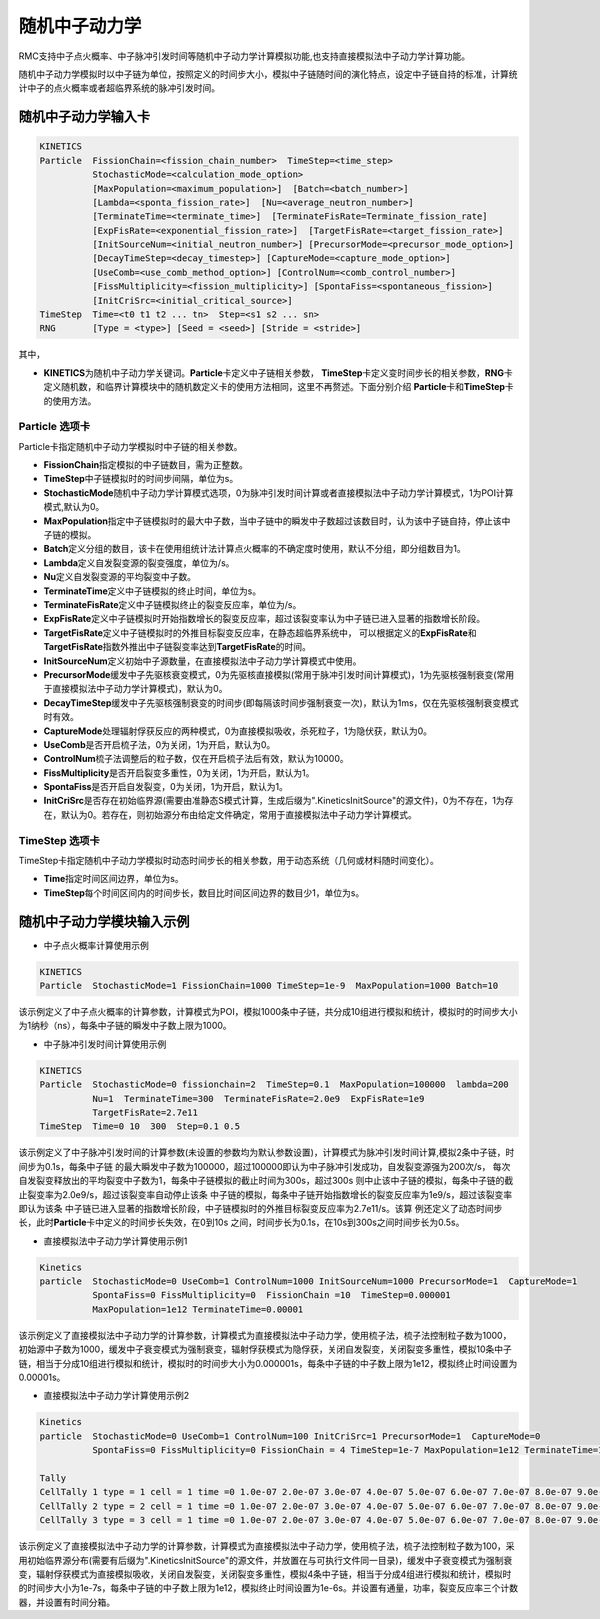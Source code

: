 随机中子动力学
=====================

RMC支持中子点火概率、中子脉冲引发时间等随机中子动力学计算模拟功能,也支持直接模拟法中子动力学计算功能。

随机中子动力学模拟时以中子链为单位，按照定义的时间步大小，模拟中子链随时间的演化特点，设定中子链自持的标准，计算统计中子的点火概率或者超临界系统的脉冲引发时间。

随机中子动力学输入卡
-------------------------

.. code-block:: none

     KINETICS
     Particle  FissionChain=<fission_chain_number>  TimeStep=<time_step>
               StochasticMode=<calculation_mode_option>
               [MaxPopulation=<maximum_population>]  [Batch=<batch_number>]
               [Lambda=<sponta_fission_rate>]  [Nu=<average_neutron_number>] 
               [TerminateTime=<terminate_time>]  [TerminateFisRate=Terminate_fission_rate]
               [ExpFisRate=<exponential_fission_rate>]  [TargetFisRate=<target_fission_rate>]
               [InitSourceNum=<initial_neutron_number>] [PrecursorMode=<precursor_mode_option>]
               [DecayTimeStep=<decay_timestep>] [CaptureMode=<capture_mode_option>]
               [UseComb=<use_comb_method_option>] [ControlNum=<comb_control_number>]
               [FissMultiplicity=<fission_multiplicity>] [SpontaFiss=<spontaneous_fission>]
               [InitCriSrc=<initial_critical_source>]
     TimeStep  Time=<t0 t1 t2 ... tn>  Step=<s1 s2 ... sn>
     RNG       [Type = <type>] [Seed = <seed>] [Stride = <stride>]


其中，

-  **KINETICS**\ 为随机中子动力学关键词。\ **Particle**\ 卡定义中子链相关参数，
   \ **TimeStep**\ 卡定义变时间步长的相关参数，\ **RNG**\ 卡定义随机数，和临界计算模块中的随机数定义卡的使用方法相同，这里不再赘述。下面分别介绍
   \ **Particle**\ 卡和\ **TimeStep**\ 卡的使用方法。

Particle 选项卡
~~~~~~~~~~~~~~~~~~~~~~

Particle卡指定随机中子动力学模拟时中子链的相关参数。

-  **FissionChain**\ 指定模拟的中子链数目，需为正整数。
-  **TimeStep**\ 中子链模拟时的时间步间隔，单位为s。
-  **StochasticMode**\ 随机中子动力学计算模式选项，0为脉冲引发时间计算或者直接模拟法中子动力学计算模式，1为POI计算模式,默认为0。
-  **MaxPopulation**\ 指定中子链模拟时的最大中子数，当中子链中的瞬发中子数超过该数目时，认为该中子链自持，停止该中子链的模拟。
-  **Batch**\ 定义分组的数目，该卡在使用组统计法计算点火概率的不确定度时使用，默认不分组，即分组数目为1。
-  **Lambda**\ 定义自发裂变源的裂变强度，单位为/s。
-  **Nu**\ 定义自发裂变源的平均裂变中子数。
-  **TerminateTime**\ 定义中子链模拟的终止时间，单位为s。
-  **TerminateFisRate**\ 定义中子链模拟终止的裂变反应率，单位为/s。
-  **ExpFisRate**\ 定义中子链模拟时开始指数增长的裂变反应率，超过该裂变率认为中子链已进入显著的指数增长阶段。
-  **TargetFisRate**\ 定义中子链模拟时的外推目标裂变反应率，在静态超临界系统中，
   可以根据定义的\ **ExpFisRate**\和\ **TargetFisRate**\指数外推出中子链裂变率达到\ **TargetFisRate**\的时间。
-  **InitSourceNum**\ 定义初始中子源数量，在直接模拟法中子动力学计算模式中使用。
-  **PrecursorMode**\ 缓发中子先驱核衰变模式，0为先驱核直接模拟(常用于脉冲引发时间计算模式)，1为先驱核强制衰变(常用于直接模拟法中子动力学计算模式)，默认为0。
-  **DecayTimeStep**\ 缓发中子先驱核强制衰变的时间步(即每隔该时间步强制衰变一次)，默认为1ms，仅在先驱核强制衰变模式时有效。
-  **CaptureMode**\ 处理辐射俘获反应的两种模式，0为直接模拟吸收，杀死粒子，1为隐伏获，默认为0。
-  **UseComb**\ 是否开启梳子法，0为关闭，1为开启，默认为0。
-  **ControlNum**\ 梳子法调整后的粒子数，仅在开启梳子法后有效，默认为10000。
-  **FissMultiplicity**\ 是否开启裂变多重性，0为关闭，1为开启，默认为1。
-  **SpontaFiss**\ 是否开启自发裂变，0为关闭，1为开启，默认为1。
-  **InitCriSrc**\ 是否存在初始临界源(需要由准静态S模式计算，生成后缀为".KineticsInitSource"的源文件)，0为不存在，1为存在，默认为0。若存在，则初始源分布由给定文件确定，常用于直接模拟法中子动力学计算模式。


TimeStep 选项卡
~~~~~~~~~~~~~~~~~~~~~~

TimeStep卡指定随机中子动力学模拟时动态时间步长的相关参数，用于动态系统（几何或材料随时间变化）。

-  **Time**\ 指定时间区间边界，单位为s。
-  **TimeStep**\ 每个时间区间内的时间步长，数目比时间区间边界的数目少1，单位为s。


随机中子动力学模块输入示例
-------------------------------

-  中子点火概率计算使用示例

.. code-block:: c

    KINETICS
    Particle  StochasticMode=1 FissionChain=1000 TimeStep=1e-9  MaxPopulation=1000 Batch=10


该示例定义了中子点火概率的计算参数，计算模式为POI，模拟1000条中子链，共分成10组进行模拟和统计，模拟时的时间步大小为1纳秒（ns），每条中子链的瞬发中子数上限为1000。


-  中子脉冲引发时间计算使用示例

.. code-block:: c

    KINETICS
    Particle  StochasticMode=0 fissionchain=2  TimeStep=0.1  MaxPopulation=100000  lambda=200  
              Nu=1  TerminateTime=300  TerminateFisRate=2.0e9  ExpFisRate=1e9
              TargetFisRate=2.7e11
    TimeStep  Time=0 10  300  Step=0.1 0.5


该示例定义了中子脉冲引发时间的计算参数(未设置的参数均为默认参数设置)，计算模式为脉冲引发时间计算,模拟2条中子链，时间步为0.1s，每条中子链
的最大瞬发中子数为100000，超过100000即认为中子脉冲引发成功，自发裂变源强为200次/s，
每次自发裂变释放出的平均裂变中子数为1，每条中子链模拟的截止时间为300s，超过300s
则中止该中子链的模拟，每条中子链的截止裂变率为2.0e9/s，超过该裂变率自动停止该条
中子链的模拟，每条中子链开始指数增长的裂变反应率为1e9/s，超过该裂变率即认为该条
中子链已进入显著的指数增长阶段，中子链模拟时的外推目标裂变反应率为2.7e11/s。该算
例还定义了动态时间步长，此时\ **Particle**\卡中定义的时间步长失效，在0到10s
之间，时间步长为0.1s，在10s到300s之间时间步长为0.5s。

-  直接模拟法中子动力学计算使用示例1

.. code-block:: c

    Kinetics
    particle  StochasticMode=0 UseComb=1 ControlNum=1000 InitSourceNum=1000 PrecursorMode=1  CaptureMode=1 
              SpontaFiss=0 FissMultiplicity=0  FissionChain =10  TimeStep=0.000001 
              MaxPopulation=1e12 TerminateTime=0.00001 


该示例定义了直接模拟法中子动力学的计算参数，计算模式为直接模拟法中子动力学，使用梳子法，梳子法控制粒子数为1000，初始源中子数为1000，缓发中子衰变模式为强制衰变，辐射俘获模式为隐俘获，关闭自发裂变，关闭裂变多重性，模拟10条中子链，相当于分成10组进行模拟和统计，模拟时的时间步大小为0.000001s，每条中子链的中子数上限为1e12，模拟终止时间设置为0.00001s。

-  直接模拟法中子动力学计算使用示例2

.. code-block:: c

    Kinetics
    particle  StochasticMode=0 UseComb=1 ControlNum=100 InitCriSrc=1 PrecursorMode=1  CaptureMode=0 
              SpontaFiss=0 FissMultiplicity=0 FissionChain = 4 TimeStep=1e-7 MaxPopulation=1e12 TerminateTime=1e-6   

    Tally
    CellTally 1 type = 1 cell = 1 time =0 1.0e-07 2.0e-07 3.0e-07 4.0e-07 5.0e-07 6.0e-07 7.0e-07 8.0e-07 9.0e-07 1.0e-06 
    CellTally 2 type = 2 cell = 1 time =0 1.0e-07 2.0e-07 3.0e-07 4.0e-07 5.0e-07 6.0e-07 7.0e-07 8.0e-07 9.0e-07 1.0e-06 
    CellTally 3 type = 3 cell = 1 time =0 1.0e-07 2.0e-07 3.0e-07 4.0e-07 5.0e-07 6.0e-07 7.0e-07 8.0e-07 9.0e-07 1.0e-06 


该示例定义了直接模拟法中子动力学的计算参数，计算模式为直接模拟法中子动力学，使用梳子法，梳子法控制粒子数为100，采用初始临界源分布(需要有后缀为".KineticsInitSource"的源文件，并放置在与可执行文件同一目录)，缓发中子衰变模式为强制衰变，辐射俘获模式为直接模拟吸收，关闭自发裂变，关闭裂变多重性，模拟4条中子链，相当于分成4组进行模拟和统计，模拟时的时间步大小为1e-7s，每条中子链的中子数上限为1e12，模拟终止时间设置为1e-6s。并设置有通量，功率，裂变反应率三个计数器，并设置有时间分箱。
